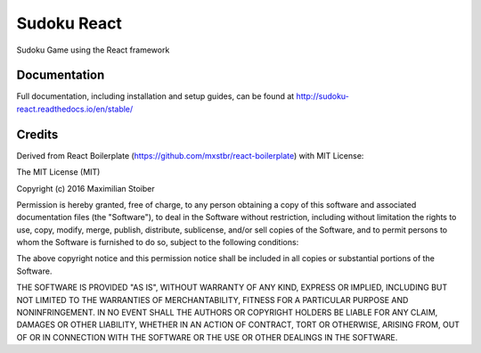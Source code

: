 ############
Sudoku React
############

Sudoku Game using the React framework

*************
Documentation
*************

Full documentation, including installation and setup guides, can be found at
http://sudoku-react.readthedocs.io/en/stable/


*******
Credits
*******

Derived from React Boilerplate (https://github.com/mxstbr/react-boilerplate)
with MIT License:

The MIT License (MIT)

Copyright (c) 2016 Maximilian Stoiber

Permission is hereby granted, free of charge, to any person obtaining a copy
of this software and associated documentation files (the "Software"), to deal
in the Software without restriction, including without limitation the rights
to use, copy, modify, merge, publish, distribute, sublicense, and/or sell
copies of the Software, and to permit persons to whom the Software is
furnished to do so, subject to the following conditions:

The above copyright notice and this permission notice shall be included in all
copies or substantial portions of the Software.

THE SOFTWARE IS PROVIDED "AS IS", WITHOUT WARRANTY OF ANY KIND, EXPRESS OR
IMPLIED, INCLUDING BUT NOT LIMITED TO THE WARRANTIES OF MERCHANTABILITY,
FITNESS FOR A PARTICULAR PURPOSE AND NONINFRINGEMENT. IN NO EVENT SHALL THE
AUTHORS OR COPYRIGHT HOLDERS BE LIABLE FOR ANY CLAIM, DAMAGES OR OTHER
LIABILITY, WHETHER IN AN ACTION OF CONTRACT, TORT OR OTHERWISE, ARISING FROM,
OUT OF OR IN CONNECTION WITH THE SOFTWARE OR THE USE OR OTHER DEALINGS IN THE
SOFTWARE.
